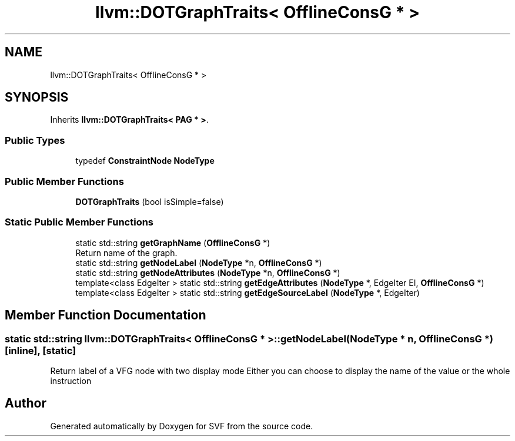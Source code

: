 .TH "llvm::DOTGraphTraits< OfflineConsG * >" 3 "Sun Feb 14 2021" "SVF" \" -*- nroff -*-
.ad l
.nh
.SH NAME
llvm::DOTGraphTraits< OfflineConsG * >
.SH SYNOPSIS
.br
.PP
.PP
Inherits \fBllvm::DOTGraphTraits< PAG * >\fP\&.
.SS "Public Types"

.in +1c
.ti -1c
.RI "typedef \fBConstraintNode\fP \fBNodeType\fP"
.br
.in -1c
.SS "Public Member Functions"

.in +1c
.ti -1c
.RI "\fBDOTGraphTraits\fP (bool isSimple=false)"
.br
.in -1c
.SS "Static Public Member Functions"

.in +1c
.ti -1c
.RI "static std::string \fBgetGraphName\fP (\fBOfflineConsG\fP *)"
.br
.RI "Return name of the graph\&. "
.ti -1c
.RI "static std::string \fBgetNodeLabel\fP (\fBNodeType\fP *n, \fBOfflineConsG\fP *)"
.br
.ti -1c
.RI "static std::string \fBgetNodeAttributes\fP (\fBNodeType\fP *n, \fBOfflineConsG\fP *)"
.br
.ti -1c
.RI "template<class EdgeIter > static std::string \fBgetEdgeAttributes\fP (\fBNodeType\fP *, EdgeIter EI, \fBOfflineConsG\fP *)"
.br
.ti -1c
.RI "template<class EdgeIter > static std::string \fBgetEdgeSourceLabel\fP (\fBNodeType\fP *, EdgeIter)"
.br
.in -1c
.SH "Member Function Documentation"
.PP 
.SS "static std::string llvm::DOTGraphTraits< \fBOfflineConsG\fP * >::getNodeLabel (\fBNodeType\fP * n, \fBOfflineConsG\fP *)\fC [inline]\fP, \fC [static]\fP"
Return label of a VFG node with two display mode Either you can choose to display the name of the value or the whole instruction 

.SH "Author"
.PP 
Generated automatically by Doxygen for SVF from the source code\&.
